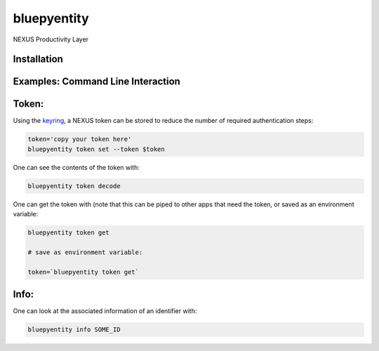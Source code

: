 bluepyentity
============

NEXUS Productivity Layer


Installation
------------

.. Replace this text by proper installation instructions.


Examples: Command Line Interaction
----------------------------------


Token:
------

Using the `keyring`_, a NEXUS token can be stored to reduce the number of required authentication steps:

.. code-block:: bash

    token='copy your token here'
    bluepyentity token set --token $token

One can see the contents of the token with:

.. code-block:: bash

    bluepyentity token decode

One can get the token with (note that this can be piped to other apps that need the token, or saved as an environment variable:

.. code-block:: bash

    bluepyentity token get

    # save as environment variable:

    token=`bluepyentity token get`

Info:
-----

One can look at the associated information of an identifier with:

.. code-block:: bash

    bluepyentity info SOME_ID

.. _`keyring`: https://github.com/jaraco/keyring
